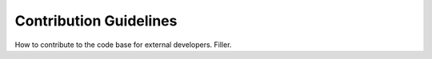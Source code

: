 **********************
Contribution Guidelines
**********************

How to contribute to the code base for external developers. Filler. 
